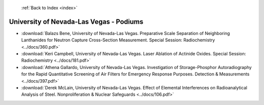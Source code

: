  :ref:`Back to Index <index>`

University of Nevada-Las Vegas - Podiums
----------------------------------------

* :download:`Balazs Bene, University of Nevada-Las Vegas. Preparative Scale Separation of Neighboring Lanthanides for Neutron Capture Cross-Section Measurement. Special Session: Radiochemistry <../docs/360.pdf>`
* :download:`Keri Campbell, University of Nevada-Las Vegas. Laser Ablation of Actinide Oxides. Special Session: Radiochemistry <../docs/181.pdf>`
* :download:`Athena Gallardo, University of Nevada-Las Vegas. Investigation of Storage-Phosphor Autoradiography for the Rapid Quantitative Screening of Air Filters for Emergency Response Purposes. Detection & Measurements <../docs/397.pdf>`
* :download:`Derek McLain, University of Nevada-Las Vegas. Effect of Elemental Interferences on Radioanalytical Analysis of Steel. Nonproliferation & Nuclear Safeguards <../docs/106.pdf>`
